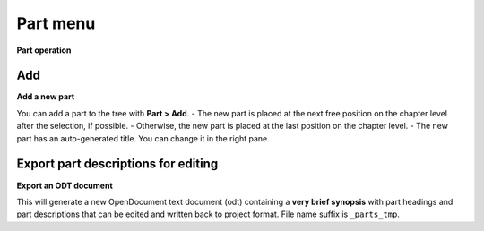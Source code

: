Part menu
=========

**Part operation**

.. figure:: _images/partMenu01.png
   :alt: noveltree screenshot

Add
---

**Add a new part**

You can add a part to the tree with **Part > Add**. - The new part is
placed at the next free position on the chapter level after the
selection, if possible. - Otherwise, the new part is placed at the last
position on the chapter level. - The new part has an auto-generated
title. You can change it in the right pane.


Export part descriptions for editing
------------------------------------

**Export an ODT document**

This will generate a new OpenDocument text document (odt) containing a
**very brief synopsis** with part headings and part descriptions that
can be edited and written back to project format. File name suffix is
``_parts_tmp``.

